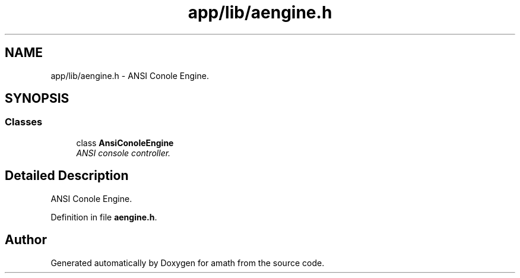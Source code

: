.TH "app/lib/aengine.h" 3 "Sat Jan 21 2017" "Version 1.6.1" "amath" \" -*- nroff -*-
.ad l
.nh
.SH NAME
app/lib/aengine.h \- ANSI Conole Engine\&.  

.SH SYNOPSIS
.br
.PP
.SS "Classes"

.in +1c
.ti -1c
.RI "class \fBAnsiConoleEngine\fP"
.br
.RI "\fIANSI console controller\&. \fP"
.in -1c
.SH "Detailed Description"
.PP 
ANSI Conole Engine\&. 


.PP
Definition in file \fBaengine\&.h\fP\&.
.SH "Author"
.PP 
Generated automatically by Doxygen for amath from the source code\&.
